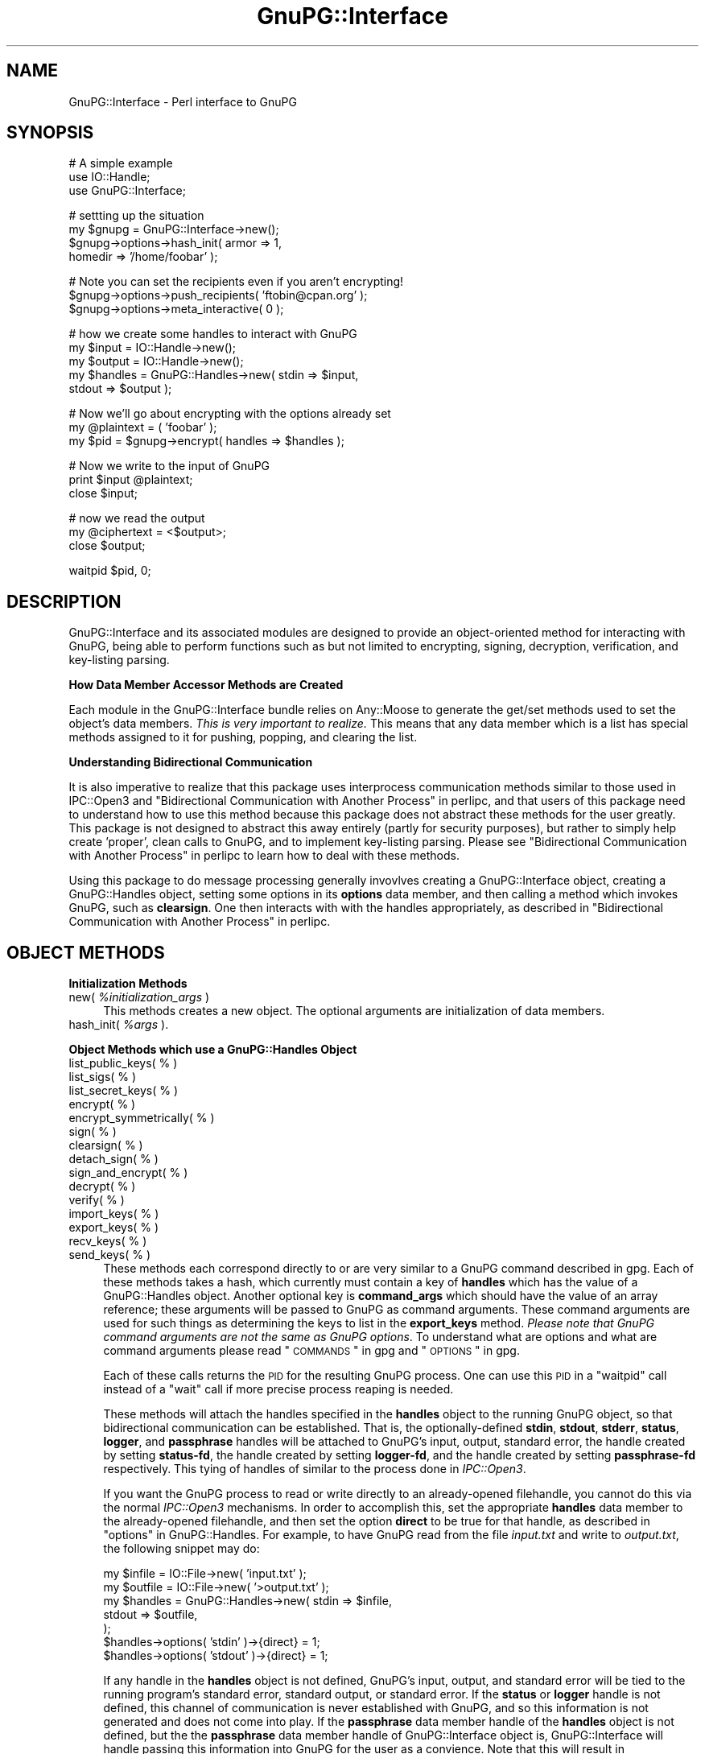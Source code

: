 .\" Automatically generated by Pod::Man v1.37, Pod::Parser v1.35
.\"
.\" Standard preamble:
.\" ========================================================================
.de Sh \" Subsection heading
.br
.if t .Sp
.ne 5
.PP
\fB\\$1\fR
.PP
..
.de Sp \" Vertical space (when we can't use .PP)
.if t .sp .5v
.if n .sp
..
.de Vb \" Begin verbatim text
.ft CW
.nf
.ne \\$1
..
.de Ve \" End verbatim text
.ft R
.fi
..
.\" Set up some character translations and predefined strings.  \*(-- will
.\" give an unbreakable dash, \*(PI will give pi, \*(L" will give a left
.\" double quote, and \*(R" will give a right double quote.  | will give a
.\" real vertical bar.  \*(C+ will give a nicer C++.  Capital omega is used to
.\" do unbreakable dashes and therefore won't be available.  \*(C` and \*(C'
.\" expand to `' in nroff, nothing in troff, for use with C<>.
.tr \(*W-|\(bv\*(Tr
.ds C+ C\v'-.1v'\h'-1p'\s-2+\h'-1p'+\s0\v'.1v'\h'-1p'
.ie n \{\
.    ds -- \(*W-
.    ds PI pi
.    if (\n(.H=4u)&(1m=24u) .ds -- \(*W\h'-12u'\(*W\h'-12u'-\" diablo 10 pitch
.    if (\n(.H=4u)&(1m=20u) .ds -- \(*W\h'-12u'\(*W\h'-8u'-\"  diablo 12 pitch
.    ds L" ""
.    ds R" ""
.    ds C` ""
.    ds C' ""
'br\}
.el\{\
.    ds -- \|\(em\|
.    ds PI \(*p
.    ds L" ``
.    ds R" ''
'br\}
.\"
.\" If the F register is turned on, we'll generate index entries on stderr for
.\" titles (.TH), headers (.SH), subsections (.Sh), items (.Ip), and index
.\" entries marked with X<> in POD.  Of course, you'll have to process the
.\" output yourself in some meaningful fashion.
.if \nF \{\
.    de IX
.    tm Index:\\$1\t\\n%\t"\\$2"
..
.    nr % 0
.    rr F
.\}
.\"
.\" For nroff, turn off justification.  Always turn off hyphenation; it makes
.\" way too many mistakes in technical documents.
.hy 0
.if n .na
.\"
.\" Accent mark definitions (@(#)ms.acc 1.5 88/02/08 SMI; from UCB 4.2).
.\" Fear.  Run.  Save yourself.  No user-serviceable parts.
.    \" fudge factors for nroff and troff
.if n \{\
.    ds #H 0
.    ds #V .8m
.    ds #F .3m
.    ds #[ \f1
.    ds #] \fP
.\}
.if t \{\
.    ds #H ((1u-(\\\\n(.fu%2u))*.13m)
.    ds #V .6m
.    ds #F 0
.    ds #[ \&
.    ds #] \&
.\}
.    \" simple accents for nroff and troff
.if n \{\
.    ds ' \&
.    ds ` \&
.    ds ^ \&
.    ds , \&
.    ds ~ ~
.    ds /
.\}
.if t \{\
.    ds ' \\k:\h'-(\\n(.wu*8/10-\*(#H)'\'\h"|\\n:u"
.    ds ` \\k:\h'-(\\n(.wu*8/10-\*(#H)'\`\h'|\\n:u'
.    ds ^ \\k:\h'-(\\n(.wu*10/11-\*(#H)'^\h'|\\n:u'
.    ds , \\k:\h'-(\\n(.wu*8/10)',\h'|\\n:u'
.    ds ~ \\k:\h'-(\\n(.wu-\*(#H-.1m)'~\h'|\\n:u'
.    ds / \\k:\h'-(\\n(.wu*8/10-\*(#H)'\z\(sl\h'|\\n:u'
.\}
.    \" troff and (daisy-wheel) nroff accents
.ds : \\k:\h'-(\\n(.wu*8/10-\*(#H+.1m+\*(#F)'\v'-\*(#V'\z.\h'.2m+\*(#F'.\h'|\\n:u'\v'\*(#V'
.ds 8 \h'\*(#H'\(*b\h'-\*(#H'
.ds o \\k:\h'-(\\n(.wu+\w'\(de'u-\*(#H)/2u'\v'-.3n'\*(#[\z\(de\v'.3n'\h'|\\n:u'\*(#]
.ds d- \h'\*(#H'\(pd\h'-\w'~'u'\v'-.25m'\f2\(hy\fP\v'.25m'\h'-\*(#H'
.ds D- D\\k:\h'-\w'D'u'\v'-.11m'\z\(hy\v'.11m'\h'|\\n:u'
.ds th \*(#[\v'.3m'\s+1I\s-1\v'-.3m'\h'-(\w'I'u*2/3)'\s-1o\s+1\*(#]
.ds Th \*(#[\s+2I\s-2\h'-\w'I'u*3/5'\v'-.3m'o\v'.3m'\*(#]
.ds ae a\h'-(\w'a'u*4/10)'e
.ds Ae A\h'-(\w'A'u*4/10)'E
.    \" corrections for vroff
.if v .ds ~ \\k:\h'-(\\n(.wu*9/10-\*(#H)'\s-2\u~\d\s+2\h'|\\n:u'
.if v .ds ^ \\k:\h'-(\\n(.wu*10/11-\*(#H)'\v'-.4m'^\v'.4m'\h'|\\n:u'
.    \" for low resolution devices (crt and lpr)
.if \n(.H>23 .if \n(.V>19 \
\{\
.    ds : e
.    ds 8 ss
.    ds o a
.    ds d- d\h'-1'\(ga
.    ds D- D\h'-1'\(hy
.    ds th \o'bp'
.    ds Th \o'LP'
.    ds ae ae
.    ds Ae AE
.\}
.rm #[ #] #H #V #F C
.\" ========================================================================
.\"
.IX Title "GnuPG::Interface 3"
.TH GnuPG::Interface 3 "2011-05-02" "perl v5.8.9" "User Contributed Perl Documentation"
.SH "NAME"
GnuPG::Interface \- Perl interface to GnuPG
.SH "SYNOPSIS"
.IX Header "SYNOPSIS"
.Vb 3
\&  # A simple example
\&  use IO::Handle;
\&  use GnuPG::Interface;
.Ve
.PP
.Vb 4
\&  # settting up the situation
\&  my $gnupg = GnuPG::Interface->new();
\&  $gnupg->options->hash_init( armor   => 1,
\&                              homedir => '/home/foobar' );
.Ve
.PP
.Vb 3
\&  # Note you can set the recipients even if you aren't encrypting!
\&  $gnupg->options->push_recipients( 'ftobin@cpan.org' );
\&  $gnupg->options->meta_interactive( 0 );
.Ve
.PP
.Vb 5
\&  # how we create some handles to interact with GnuPG
\&  my $input   = IO::Handle->new();
\&  my $output  = IO::Handle->new();
\&  my $handles = GnuPG::Handles->new( stdin  => $input,
\&                                     stdout => $output );
.Ve
.PP
.Vb 3
\&  # Now we'll go about encrypting with the options already set
\&  my @plaintext = ( 'foobar' );
\&  my $pid = $gnupg->encrypt( handles => $handles );
.Ve
.PP
.Vb 3
\&  # Now we write to the input of GnuPG
\&  print $input @plaintext;
\&  close $input;
.Ve
.PP
.Vb 3
\&  # now we read the output
\&  my @ciphertext = <$output>;
\&  close $output;
.Ve
.PP
.Vb 1
\&  waitpid $pid, 0;
.Ve
.SH "DESCRIPTION"
.IX Header "DESCRIPTION"
GnuPG::Interface and its associated modules are designed to
provide an object-oriented method for interacting with GnuPG,
being able to perform functions such as but not limited
to encrypting, signing,
decryption, verification, and key-listing parsing.
.Sh "How Data Member Accessor Methods are Created"
.IX Subsection "How Data Member Accessor Methods are Created"
Each module in the GnuPG::Interface bundle relies
on Any::Moose to generate the get/set methods
used to set the object's data members.
\&\fIThis is very important to realize.\fR  This means that
any data member which is a list has special
methods assigned to it for pushing, popping, and
clearing the list.
.Sh "Understanding Bidirectional Communication"
.IX Subsection "Understanding Bidirectional Communication"
It is also imperative to realize that this package
uses interprocess communication methods similar to
those used in IPC::Open3
and \*(L"Bidirectional Communication with Another Process\*(R" in perlipc,
and that users of this package
need to understand how to use this method because this package
does not abstract these methods for the user greatly.
This package is not designed
to abstract this away entirely (partly for security purposes), but rather
to simply help create 'proper', clean calls to GnuPG, and to implement
key-listing parsing.
Please see \*(L"Bidirectional Communication with Another Process\*(R" in perlipc
to learn how to deal with these methods.
.PP
Using this package to do message processing generally
invovlves creating a GnuPG::Interface object, creating
a GnuPG::Handles object,
setting some options in its \fBoptions\fR data member,
and then calling a method which invokes GnuPG, such as
\&\fBclearsign\fR.  One then interacts with with the handles
appropriately, as described in
\&\*(L"Bidirectional Communication with Another Process\*(R" in perlipc.
.SH "OBJECT METHODS"
.IX Header "OBJECT METHODS"
.Sh "Initialization Methods"
.IX Subsection "Initialization Methods"
.IP "new( \fI%initialization_args\fR )" 4
.IX Item "new( %initialization_args )"
This methods creates a new object.  The optional arguments are
initialization of data members.
.IP "hash_init( \fI%args\fR )." 4
.IX Item "hash_init( %args )."
.Sh "Object Methods which use a GnuPG::Handles Object"
.IX Subsection "Object Methods which use a GnuPG::Handles Object"
.PD 0
.IP "list_public_keys( % )" 4
.IX Item "list_public_keys( % )"
.IP "list_sigs( % )" 4
.IX Item "list_sigs( % )"
.IP "list_secret_keys( % )" 4
.IX Item "list_secret_keys( % )"
.IP "encrypt( % )" 4
.IX Item "encrypt( % )"
.IP "encrypt_symmetrically( % )" 4
.IX Item "encrypt_symmetrically( % )"
.IP "sign( % )" 4
.IX Item "sign( % )"
.IP "clearsign( % )" 4
.IX Item "clearsign( % )"
.IP "detach_sign( % )" 4
.IX Item "detach_sign( % )"
.IP "sign_and_encrypt( % )" 4
.IX Item "sign_and_encrypt( % )"
.IP "decrypt( % )" 4
.IX Item "decrypt( % )"
.IP "verify( % )" 4
.IX Item "verify( % )"
.IP "import_keys( % )" 4
.IX Item "import_keys( % )"
.IP "export_keys( % )" 4
.IX Item "export_keys( % )"
.IP "recv_keys( % )" 4
.IX Item "recv_keys( % )"
.IP "send_keys( % )" 4
.IX Item "send_keys( % )"
.PD
These methods each correspond directly to or are very similar
to a GnuPG command described in gpg.  Each of these methods
takes a hash, which currently must contain a key of \fBhandles\fR
which has the value of a GnuPG::Handles object.
Another optional key is \fBcommand_args\fR which should have the value of an
array reference; these arguments will be passed to GnuPG as command arguments.
These command arguments are used for such things as determining the keys to
list in the \fBexport_keys\fR method.  \fIPlease note that GnuPG command arguments
are not the same as GnuPG options\fR.  To understand what are options and
what are command arguments please read \*(L"\s-1COMMANDS\s0\*(R" in gpg and \*(L"\s-1OPTIONS\s0\*(R" in gpg.
.Sp
Each of these calls returns the \s-1PID\s0 for the resulting GnuPG process.
One can use this \s-1PID\s0 in a \f(CW\*(C`waitpid\*(C'\fR call instead of a \f(CW\*(C`wait\*(C'\fR call
if more precise process reaping is needed.
.Sp
These methods will attach the handles specified in the \fBhandles\fR object
to the running GnuPG object, so that bidirectional communication
can be established.  That is, the optionally-defined \fBstdin\fR,
\&\fBstdout\fR, \fBstderr\fR, \fBstatus\fR, \fBlogger\fR, and
\&\fBpassphrase\fR handles will be attached to
GnuPG's input, output, standard error,
the handle created by setting \fBstatus-fd\fR, the handle created by setting \fBlogger-fd\fR, and the handle created by setting
\&\fBpassphrase-fd\fR respectively.
This tying of handles of similar to the process
done in \fIIPC::Open3\fR.
.Sp
If you want the GnuPG process to read or write directly to an already-opened
filehandle, you cannot do this via the normal \fIIPC::Open3\fR mechanisms.
In order to accomplish this, set the appropriate \fBhandles\fR data member
to the already-opened filehandle, and then set the option \fBdirect\fR to be true
for that handle, as described in \*(L"options\*(R" in GnuPG::Handles.  For example,
to have GnuPG read from the file \fIinput.txt\fR and write to \fIoutput.txt\fR,
the following snippet may do:
.Sp
.Vb 7
\&  my $infile  = IO::File->new( 'input.txt' );
\&  my $outfile = IO::File->new( '>output.txt' );
\&  my $handles = GnuPG::Handles->new( stdin  => $infile,
\&                                     stdout => $outfile,
\&                                   );
\&  $handles->options( 'stdin'  )->{direct} = 1;
\&  $handles->options( 'stdout' )->{direct} = 1;
.Ve
.Sp
If any handle in the \fBhandles\fR object is not defined, GnuPG's input, output,
and standard error will be tied to the running program's standard error,
standard output, or standard error.  If the \fBstatus\fR or \fBlogger\fR handle
is not defined, this channel of communication is never established with GnuPG,
and so this information is not generated and does not come into play.
If the \fBpassphrase\fR data member handle of the \fBhandles\fR object
is not defined, but the the \fBpassphrase\fR data member handle of GnuPG::Interface
object is, GnuPG::Interface will handle passing this information into GnuPG
for the user as a convience.  Note that this will result in
GnuPG::Interface storing the passphrase in memory, instead of having
it simply 'pass\-through' to GnuPG via a handle.
.Sh "Other Methods"
.IX Subsection "Other Methods"
.ie n .IP "get_public_keys( @search_strings )" 4
.el .IP "get_public_keys( \f(CW@search_strings\fR )" 4
.IX Item "get_public_keys( @search_strings )"
.PD 0
.ie n .IP "get_secret_keys( @search_strings )" 4
.el .IP "get_secret_keys( \f(CW@search_strings\fR )" 4
.IX Item "get_secret_keys( @search_strings )"
.ie n .IP "get_public_keys_with_sigs( @search_strings )" 4
.el .IP "get_public_keys_with_sigs( \f(CW@search_strings\fR )" 4
.IX Item "get_public_keys_with_sigs( @search_strings )"
.PD
These methods create and return objects of the type GnuPG::PublicKey
or GnuPG::SecretKey respectively.  This is done by parsing the output
of GnuPG with the option \fBwith-colons\fR enabled.  The objects created
do or do not have signature information stored in them, depending
if the method ends in \fI_sigs\fR; this separation of functionality is there
because of performance hits when listing information with signatures.
.IP "\fItest_default_key_passphrase()\fR" 4
.IX Item "test_default_key_passphrase()"
This method will return a true or false value, depending
on whether GnuPG reports a good passphrase was entered
while signing a short message using the values of
the \fBpassphrase\fR data member, and the default
key specified in the \fBoptions\fR data member.
.SH "Invoking GnuPG with a custom call"
.IX Header "Invoking GnuPG with a custom call"
GnuPG::Interface attempts to cover a lot of the commands
of GnuPG that one would want to perform; however, there may be a lot
more calls that GnuPG is and will be capable of, so a generic command
interface is provided, \f(CW\*(C`wrap_call\*(C'\fR.
.ie n .IP "wrap_call( %args )" 4
.el .IP "wrap_call( \f(CW%args\fR )" 4
.IX Item "wrap_call( %args )"
Call GnuPG with a custom command.  The \f(CW%args\fR hash must contain
at least the following keys:
.RS 4
.IP "commands" 4
.IX Item "commands"
The value of this key in the hash must be a reference to a a list of
commands for GnuPG, such as \f(CW\*(C`[ qw( \-\-encrypt \-\-sign ) ]\*(C'\fR.
.IP "handles" 4
.IX Item "handles"
As with most other GnuPG::Interface methods, \fBhandles\fR
must be a GnuPG::Handles object.
.RE
.RS 4
.Sp
The following keys are optional.
.IP "command_args" 4
.IX Item "command_args"
As with other GnuPG::Interface methods, the value in hash
for this key must be a reference to a list of arguments
to be passed to the GnuPG command, such as which
keys to list in a key\-listing.
.RE
.RS 4
.RE
.SH "OBJECT DATA MEMBERS"
.IX Header "OBJECT DATA MEMBERS"
.IP "call" 4
.IX Item "call"
This defines the call made to invoke GnuPG.  Defaults to 'gpg'; this
should be changed if 'gpg' is not in your path, or there is a different
name for the binary on your system.
.IP "passphrase" 4
.IX Item "passphrase"
In order to lessen the burden of using handles by the user of this package,
setting this option to one's passphrase for a secret key will allow
the package to enter the passphrase via a handle to GnuPG by itself
instead of leaving this to the user.  See also \*(L"passphrase\*(R" in GnuPG::Handles.
.IP "options" 4
.IX Item "options"
This data member, of the type GnuPG::Options; the setting stored in this
data member are used to determine the options used when calling GnuPG
via \fIany\fR of the object methods described in this package.
See GnuPG::Options for more information.
.SH "EXAMPLES"
.IX Header "EXAMPLES"
The following setup can be done before any of the following examples:
.PP
.Vb 2
\&  use IO::Handle;
\&  use GnuPG::Interface;
.Ve
.PP
.Vb 2
\&  my @original_plaintext = ( "How do you doo?" );
\&  my $passphrase = "Three Little Pigs";
.Ve
.PP
.Vb 1
\&  my $gnupg = GnuPG::Interface->new();
.Ve
.PP
.Vb 5
\&  $gnupg->options->hash_init( armor    => 1,
\&                              recipients => [ 'ftobin@uiuc.edu',
\&                                              '0xABCD1234' ],
\&                              meta_interactive( 0 ),
\&                            );
.Ve
.Sh "Encrypting"
.IX Subsection "Encrypting"
.Vb 5
\&  # We'll let the standard error of GnuPG pass through
\&  # to our own standard error, by not creating
\&  # a stderr-part of the $handles object.
\&  my ( $input, $output ) = ( IO::Handle->new(),
\&                             IO::Handle->new() );
.Ve
.PP
.Vb 2
\&  my $handles = GnuPG::Handles->new( stdin    => $input,
\&                                     stdout   => $output );
.Ve
.PP
.Vb 4
\&  # this sets up the communication
\&  # Note that the recipients were specified earlier
\&  # in the 'options' data member of the $gnupg object.
\&  my $pid = $gnupg->encrypt( handles => $handles );
.Ve
.PP
.Vb 2
\&  # this passes in the plaintext
\&  print $input @original_plaintext;
.Ve
.PP
.Vb 3
\&  # this closes the communication channel,
\&  # indicating we are done
\&  close $input;
.Ve
.PP
.Vb 1
\&  my @ciphertext = <$output>;  # reading the output
.Ve
.PP
.Vb 1
\&  waitpid $pid, 0;  # clean up the finished GnuPG process
.Ve
.Sh "Signing"
.IX Subsection "Signing"
.Vb 5
\&  # This time we'll catch the standard error for our perusing
\&  my ( $input, $output, $error ) = ( IO::Handle->new(),
\&                                     IO::Handle->new(),
\&                                     IO::Handle->new(),
\&                                   );
.Ve
.PP
.Vb 4
\&  my $handles = GnuPG::Handles->new( stdin    => $input,
\&                                     stdout   => $output,
\&                                     stderr   => $error,
\&                                   );
.Ve
.PP
.Vb 3
\&  # indicate our pasphrase through the
\&  # convience method
\&  $gnupg->passphrase( $passphrase );
.Ve
.PP
.Vb 2
\&  # this sets up the communication
\&  my $pid = $gnupg->sign( handles => $handles );
.Ve
.PP
.Vb 2
\&  # this passes in the plaintext
\&  print $input @original_plaintext;
.Ve
.PP
.Vb 3
\&  # this closes the communication channel,
\&  # indicating we are done
\&  close $input;
.Ve
.PP
.Vb 2
\&  my @ciphertext   = <$output>;  # reading the output
\&  my @error_output = <$error>;   # reading the error
.Ve
.PP
.Vb 2
\&  close $output;
\&  close $error;
.Ve
.PP
.Vb 1
\&  waitpid $pid, 0;  # clean up the finished GnuPG process
.Ve
.Sh "Decryption"
.IX Subsection "Decryption"
.Vb 10
\&  # This time we'll catch the standard error for our perusing
\&  # as well as passing in the passphrase manually
\&  # as well as the status information given by GnuPG
\&  my ( $input, $output, $error, $passphrase_fh, $status_fh )
\&    = ( IO::Handle->new(),
\&        IO::Handle->new(),
\&        IO::Handle->new(),
\&        IO::Handle->new(),
\&        IO::Handle->new(),
\&      );
.Ve
.PP
.Vb 6
\&  my $handles = GnuPG::Handles->new( stdin      => $input,
\&                                     stdout     => $output,
\&                                     stderr     => $error,
\&                                     passphrase => $passphrase_fh,
\&                                     status     => $status_fh,
\&                                   );
.Ve
.PP
.Vb 4
\&  # this time we'll also demonstrate decrypting
\&  # a file written to disk
\&  # Make sure you "use IO::File" if you use this module!
\&  my $cipher_file = IO::File->new( 'encrypted.gpg' );
.Ve
.PP
.Vb 2
\&  # this sets up the communication
\&  my $pid = $gnupg->decrypt( handles => $handles );
.Ve
.PP
.Vb 3
\&  # This passes in the passphrase
\&  print $passphrase_fh $passphrase;
\&  close $passphrase_fh;
.Ve
.PP
.Vb 2
\&  # this passes in the plaintext
\&  print $input $_ while <$cipher_file>;
.Ve
.PP
.Vb 4
\&  # this closes the communication channel,
\&  # indicating we are done
\&  close $input;
\&  close $cipher_file;
.Ve
.PP
.Vb 3
\&  my @plaintext    = <$output>;   # reading the output
\&  my @error_output = <$error>;    # reading the error
\&  my @status_info  = <$status_fh> # read the status info
.Ve
.PP
.Vb 4
\&  # clean up...
\&  close $output;
\&  close $error;
\&  close $status_fh;
.Ve
.PP
.Vb 1
\&  waitpid $pid, 0;  # clean up the finished GnuPG process
.Ve
.Sh "Printing Keys"
.IX Subsection "Printing Keys"
.Vb 3
\&  # This time we'll just let GnuPG print to our own output
\&  # and read from our input, because no input is needed!
\&  my $handles = GnuPG::Handles->new();
.Ve
.PP
.Vb 1
\&  my @ids = ( 'ftobin', '0xABCD1234' );
.Ve
.PP
.Vb 5
\&  # this time we need to specify something for
\&  # command_args because --list-public-keys takes
\&  # search ids as arguments
\&  my $pid = $gnupg->list_public_keys( handles      => $handles,
\&                                      command_args => [ @ids ] );
.Ve
.PP
.Vb 1
\&   waitpid $pid, 0;
.Ve
.Sh "Creating GnuPG::PublicKey Objects"
.IX Subsection "Creating GnuPG::PublicKey Objects"
.Vb 1
\&  my @ids = [ 'ftobin', '0xABCD1234' ];
.Ve
.PP
.Vb 1
\&  my @keys = $gnupg->get_public_keys( @ids );
.Ve
.PP
.Vb 2
\&  # no wait is required this time; it's handled internally
\&  # since the entire call is encapsulated
.Ve
.Sh "Custom GnuPG call"
.IX Subsection "Custom GnuPG call"
.Vb 6
\&  # assuming $handles is a GnuPG::Handles object
\&  my $pid = $gnupg->wrap_call
\&    ( commands     => [ qw( --list-packets ) ],
\&      command_args => [ qw( test/key.1.asc ) ],
\&      handles      => $handles,
\&    );
.Ve
.PP
.Vb 2
\&    my @out = <$handles->stdout()>;
\&    waitpid $pid, 0;
.Ve
.SH "FAQ"
.IX Header "FAQ"
.IP "How do I get GnuPG::Interface to read/write directly from a filehandle?" 4
.IX Item "How do I get GnuPG::Interface to read/write directly from a filehandle?"
You need to set GnuPG::Handles \fBdirect\fR option to be true for the
filehandles in concern.  See \*(L"options\*(R" in GnuPG::Handles and
\&\*(L"Object Methods which use a GnuPG::Handles Object\*(R" for more
information.
.IP "Why do you make it so difficult to get GnuPG to write/read from a filehandle?  In the shell, I can just call GnuPG with the \-\-outfile option!" 4
.IX Item "Why do you make it so difficult to get GnuPG to write/read from a filehandle?  In the shell, I can just call GnuPG with the --outfile option!"
There are lots of issues when trying to tell GnuPG to read/write
directly from a file, such as if the file isn't there, or
there is a file, and you want to write over it!  What do you
want to happen then?  Having the user of this module handle
these questions beforehand by opening up filehandles to GnuPG
lets the user know fully what is going to happen in these circumstances,
and makes the module less error\-prone.
.IP "When having GnuPG process a large message, sometimes it just hanges there." 4
.IX Item "When having GnuPG process a large message, sometimes it just hanges there."
Your problem may be due to buffering issues; when GnuPG reads/writes
to \fBnon-direct\fR filehandles (those that are sent to filehandles
which you read to from into memory, not that those access the disk),
buffering issues can mess things up.  I recommend looking into
\&\*(L"options\*(R" in GnuPG::Handles.
.SH "NOTES"
.IX Header "NOTES"
This package is the successor to PGP::GPG::MessageProcessor,
which I found to be too inextensible to carry on further.
A total redesign was needed, and this is the resulting
work.
.PP
After any call to a GnuPG-command method of GnuPG::Interface
in which one passes in the handles,
one should all \fBwait\fR to clean up GnuPG from the process table.
.SH "BUGS"
.IX Header "BUGS"
Currently there are problems when transmitting large quantities
of information over handles; I'm guessing this is due
to buffering issues.  This bug does not seem specific to this package;
IPC::Open3 also appears affected.
.PP
I don't know yet how well this modules handles parsing OpenPGP v3 keys.
.SH "SEE ALSO"
.IX Header "SEE ALSO"
GnuPG::Options,
GnuPG::Handles,
GnuPG::PublicKey,
GnuPG::SecretKey,
gpg,
\&\*(L"Bidirectional Communication with Another Process\*(R" in perlipc
.SH "AUTHOR"
.IX Header "AUTHOR"
GnuPg::Interface is currently maintained by Jesse Vincent <jesse@cpan.org>.  
.PP
Frank J. Tobin, ftobin@cpan.org was the original author of the package.

